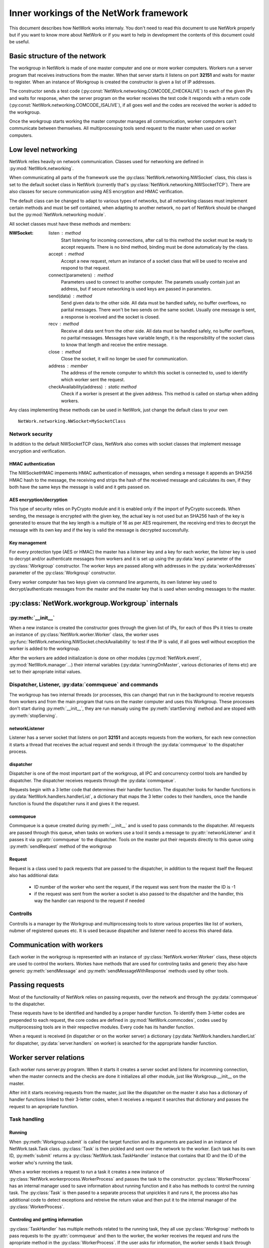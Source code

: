 Inner workings of the NetWork framework
***************************************

This document describes how NetWork works internaly. You don't need to read this document to use NetWork properly but if you want to know more about NetWork or if you want to help in development the contents of this document could be useful.

Basic structure of the network
##############################

The workgroup in NetWork is made of one master computer and one or more worker computers.  Workers run a server program that receives instructions from the master. When that server starts it listens on port **32151** and waits for master to register.
When an instance of Workgroup is created the constructor is given a list of IP addresses. 

The constructor sends a test code (:py:const:`NetWork.networking.COMCODE_CHECKALIVE`) to each of the given IPs and waits for response, when the server program on the worker receives the test code it responds with a return code (:py:const:`NetWork.networking.COMCODE_ISALIVE`), if all goes well and the codes are received the worker is added to the workgroup.

Once the workgroup starts working the master computer manages all communication, worker computers can't communicate between themselves. All multiprocessing tools send request to the master when used on worker computers.

Low level networking
####################

NetWork relies heavily on network communication. Classes used for networking are defined in :py:mod:`NetWork.networking`.

When communicating all parts of the framework use the :py:class:`NetWork.networking.NWSocket` class, this class is set to the default socket class in NetWork (currently that's :py:class:`NetWork.networking.NWSocketTCP`). There are also classes for secure communication using AES encryption and HMAC verification.

The default class can be changed to adapt to various types of networks, but all networking classes must implement certain methods and must be self contained, when adapting to another network, no part of NetWork should be changed but the :py:mod:`NetWork.networking module`.

All socket classes must have these methods and members:

:NWSocket:
  
  listen : method
    Start listening for incoming connections, after call to this method the socket must be ready to accept requests. There is no bind method, binding must be done automaticaly by the class.

  accept : method
    Accept a new request, return an instance of a socket class that will be used to receive and respond to that request.

  connect(parameters) : method
    Parameters used to connect to another computer. The paramets usually contain just an address, but if secure networking is used keys are passed in parameters.

  send(data) : method
    Send given data to the other side. All data must be handled safely, no buffer overflows, no parital messages. There won't be two sends on the same socket. Usually one message is sent, a response is received and the socket is closed.

  recv : method
    Receive all data sent from the other side. All data must be handled safely, no buffer overflows, no parital messages. Messages have variable length, it is the responsibility of the socket class to know that length and receive the entire message.

  close : method
    Close the socket, it will no longer be used for communication.

  address : member
    The address of the remote computer to whitch this socket is connected to, used to identify which worker sent the request.

  checkAvailability(address) : static method
    Check if a worker is present at the given address. This method is called on startup when adding workers.

Any class implementing these methods can be used in NetWork, just change the default class to your own
::

    NetWork.networking.NWSocket=MySocketClass

Network security
----------------
In addition to the default NWSocketTCP class, NetWork also comes with socket classes that implement message encryption and verification.

HMAC authentication
===================
The NWSocketHMAC impements HMAC authentication of messages, when sending a message it appends an SHA256 HMAC hash to the message, the receiving end strips the hash of the received message and calculates its own, if they both have the same keys the message is valid and it gets passed on.

AES encryption/decryption
=========================
This type of security relies on PyCrypto module and it is enabled only if the import of PyCrypto succeeds. When sending, the message is encrypted with the given key, the actual key is not used but an SHA256 hash of the key is generated to ensure that the key length is a multiple of 16 as per AES requirement, the receiving end tries to decrypt the message with its own key and if the key is valid the message is decrypted successfully.

Key management
==============
For every protection type (AES or HMAC) the master has a listener key and a key for each worker, the listner key is used to decrypt and/or authenticate messages from workers and it is set up using the :py:data:`keys` parameter of the :py:class:`Workgroup` constructor. The worker keys are passed allong with addresses in the :py:data:`workerAddresses` parameter of the :py:class:`Workgroup` constructor.

Every worker computer has two keys given via command line arguments, its own listener key used to decrypt/authenticate messages from the master and the master key that is used when sending messages to the master.

	
:py:class:`NetWork.workgroup.Workgroup` internals
#################################################


:py:meth:`__init__`
-------------------
When a new instance is created the constructor goes through the given list of IPs, for each of thos IPs it tries to create an instance of :py:class:`NetWork.worker.Worker` class, the worker uses :py:func:`NetWork.networking.NWSocket.checkAvailability` to test if the IP is valid, if all goes well without exception the worker is added to the workgroup.

After the workers are added initialization is done on other modules (:py:mod:`NetWork.event`, :py:mod:`NetWork.manager`...) their internal variables (:py:data:`runningOnMaster`, various dictionaries of items etc) are set to their apropriate initial values.

Dispatcher, Listener, :py:data:`commqueue` and commands
-------------------------------------------------------
The workgroup has two internal threads (or processes, this can change) that run in the background to receive requests from workers and from the main program that runs on the master computer and uses this Workgroup. These processes don't start during :py:meth:`__init__`, they are run manualy using the :py:meth:`startServing` method and are stoped with :py:meth:`stopServing`.

networkListener
===============
Listener has a server socket that listens on port **32151** and accepts requests from the workers, for each new connection it starts a thread that receives the actual request and sends it through the :py:data:`commqueue` to the dispatcher process.

dispatcher
==========
Dispatcher is one of the most important part of the workgroup, all IPC and concurrency control tools are handled by dispatcher. The dispatcher receives requests through the :py:data:`commqueue`.

Requests begin with a 3 letter code that determines their handler function. The dispatcher looks for handler functions in :py:data:`NetWork.handlers.handlerList`, a dictionary that maps the 3 letter codes to their handlers, once the handle function is found the dispatcher runs it and gives it the request.

commqueue
=========
Commqueue is a queue created during :py:meth:`__init__` and is used to pass commands to the dispatcher. All requests are passed through this queue, when tasks on workers use a tool it sends a message to :py:attr:`networkListener` and it passes it via :py:attr:`commqueue` to the dispatcher. Tools on the master put their requests directly to this queue using :py:meth:`sendRequest` method of the workgroup

Request
=======
Request is a class used to pack requests that are passed to the dispatcher, in addition to the request itself the Request also has additional data:
  
  * ID number of the worker who sent the request, if the request was sent from the master the ID is -1
  * if the request was sent from the worker a socket is also passed to the dispatcher and the handler, this way the handler can respond to the request if needed
  

Controlls
---------
Controlls is a manager by the Workgroup and multiprocessing tools to store various properties like list of workers, nubmer of registered queues etc. It is used because dispatcher and listener need to access this shared data.

Communication with workers
##############################
Each worker in the workgroup is represented with an instance of :py:class:`NetWork.worker.Worker` class, these objects are used to control the workers. Workes have methods that are used for controling tasks and generic they also have generic :py:meth:`sendMessage` and :py:meth:`sendMessageWithResponse` methods used by other tools.

Passing requests
################
Most of the functionality of NetWork relies on passing requests, over the network and through the :py:data:`commqueue` to the dispatcher.

These requests have to be identified and handled by a proper handler function. To identify them 3-letter codes are prepended to each request, the core codes are defined in :py:mod:`NetWork.commcodes`, codes used by multiprocessing tools are in their respective modules. Every code has its handler function.

When a request is received (in dispatcher or on the worker server) a dictionary (:py:data:`NetWork.handlers.handlerList` for dispatcher, :py:data:`server.handlers` on worker) is searched for the appropriate handler function.

Worker server relations
#######################
Each worker runs server.py program. When it starts it creates a server socket and listens for incomming connection, when the master connects and the checks are done it initializes all other module, just like Workgroup.__init__ on the master.

After init it starts receiving requests from the master, just like the dispatcher on the master it also has a dictionary of handler functions linked to their 3-letter codes, when it receives a request it searches that dictionary and passes the request to an apropriate function.

Task handling
-------------

Running
=======
When :py:meth:`Workgroup.submit` is called the target function and its arguments are packed in an instance of NetWork.task.Task class. :py:class:`Task` is then pickled and sent over the network to the worker. Each task has its own ID, :py:meth:`submit` returns a :py:class:`NetWork.task.TaskHandler` instance that contains that ID and the ID of the worker who's running the task.

When a worker receives a request to run a task it creates a new instance of :py:class:`NetWork.workerprocess.WorkerProcess` and passes the task to the constructor. :py:class:`WorkerProcess` has an internal manager used to save information about running function and it also has methods to control the running task. The :py:class:`Task` is then pased to a separate process that unpickles it and runs it, the process also has additional code to detect exceptions and retreive the return value and then put it to the internal manager of the :py:class:`WorkerProcess`.

Controling and getting information
==================================
:py:class:`TaskHandler` has multiple methods related to the running task, they all use :py:class:`Workgroup` methods to pass requests to the :py:attr:`commqueue` and then to the worker, the worker receives the request and runs the apropriate method in the :py:class:`WorkerProcess`. If the user asks for information, the worker sends it back through the socket and handler passes it through a queue that is automaticaly created by :py:class:`TaskHandler methods`.



Multiprocessing tools
#####################
Despite serving difrent purposes all multiprocessing tools have some common properties. 
Each instance of a tool has its own integer ID, every queue, lock, manager or event has its own ID. When requests are sent to the dispatcher an ID is also sent to identify which item is used.

Most of them also have local dictionaries containing stuff that is used to handle them localy, for example - for every :py:class:`NWQueue` an instance of :py:class:`multiprocessing.Queue` is added to :py:data:`NetWork.queue.queues` dictionary on every computer in the workgroup, and the position of those queues in the dictionary is determined by the ID of the particular :py:class:`NWQueue`.
They use :py:meth:`Workgroup.sendRequest` and :py:meth:`Worker.sendRequest` to communicate with workgroup and workers`

Events
------
Registration
============
Events are created with :py:meth:`Workgroup.registerEvent`, when it's called a register event command is put on the :py:data:`commqueue` and the handler sends a register event message to all workers, along with the message an event ID is passed. On the workers and on the master a new instance of :py:class:`multiprocessing.Event` is added to :py:data:`NetWork.event.events` dictionary.

Waiting
=======
The :py:meth:`NWEvent.wait` method looks the same on both the master and the worker, it simply runs wait method of the apropriate event in :py:data`NetWork.event.events` dictionary.

Set
===
Set is different depending on whether it's run on master or the worker. On the master it passes set event mesage allong with the ID through the :py:data:`commqueue`, on the worker it connects to the listener on the master and send it the message.

In both cases the dispatcher receives the message through the :py:data:`commqueue`, it sends set event message to all workers and sets the local event on the  master.

Locks
-----
Registration
============
Locks are created with :py:meth:`Workgroup.registerLock`, when it's called a register lock command is put on the :py:data:`commqueue` and the handler sends a register lock message to all workers. On the master a new instance of :py:class:`NetWork.lock.MasterLockHandler` is added to :py:class`NetWork.lock.lockHandlers` dictionary. On the master and the workers, a new instance of :py:class:`multiprocessing.Lock` is added :py:data:`NetWork.lock.locks` dictionary, after that it's acquired.

:py:class:`MasterLockHandler`
=============================
A class that is used on the master to hold information about locks, each lock has one. It has a boolean value telling whether the lock is locked and it has a list of waiters that tried to acquire the lock when it was locked.

Acquiring
=========
When :py:meth:`NWLock.acquire` is called it sends a message to the dispacher (through the network if on worker or through the :py:data:`commqueue` if on master) that it wants to acquire the lock, after that it runs the acquire method on the apropriate lock in :py:data:`NetWork.lock.locks`.

When dispatcher receives the message it check apropriate :py:class:`MasterLockHandler` in :py:data:`NetWork.lock.lockHandlers`, :py:class:`MasterLockHandler` has a boolean value telling whether its locked. If it is not locked, a release lock message is sent to the worker that tried to acquire the lock, when the message is received the appropriate lock in :py:data:`NetWork.lock.locks` is released and the process that called acquire on it continues its work. 

If the master called acquire and the lock is unlocked then a lock in :py:data:`NetWork.lock.locks` on the master is released. 

If :py:class:`MasterLockHandler` is locked the requester ID is added to the waiting list until the lock is released.

Releasing
=========
A message is sent to the dispatcher (network or :py:data:`commqueue`) to release the lock. When releasing it checks the waiter list in :py:class:`MasterLockHandler`, if there are waiters it gets the ID of the first one, if the ID is -1 (master ID) the local lock on :py:data:`NetWork.lock.locks` is released, for other IDs a message is sent to the worker to release the lock, when the worker receives the message it releases the required lock.

Managers
--------
Registration
============
Managers are created with :py:meth:`Workgroup.registerManager`. A message is sent through the :py:data:`commqueue` and a new   :py:class:`multiprocessing.manager.dict` is added to :py:data:`NetWork.mananager.managers` on the master, no registration is performed on the workers.

Setting items
=============
When :py:meth:`NWManager.setItem` is called a request is sent to the dispatcher (network or :py:data:`commqueue`) with the manager ID, item key and the new value, when the dispatcher receives the message it sets that item to a new value on the local manager in :py:data:`NetWork.manager.managers`

Getting items
=============
If :py:meth:`NWManager.getItem` is called on the master it simply reads it from :py:data:`NetWork.manager.managers`. If it's called on the worker it sends the request over the network and the dispatcher responds with the value of that item through the same socket.

Queues
------
Registration
============
Queues are created with :py:meth:`Workgroup.registerQueue`, a message is sent through the :py:data:`commqueue`. On the master and the workers a new instance of :py:class:`multiprocessing.Queue` is added to :py:data:`NetWork.queue.queues` dictionary. On the master a new instance of :py:data:`NetWork.queue.MasterQueue` handler is added to :py:data:`NetWork.queue.queueHandlers`.

:py:class:`MasterQueueHandler`
==============================
A class that is used on the master to hold information about queues, each queue has one. It contains two lists, :py:attr:`items` and :py:attr:`waiters`. When an item is put on the queue it's added to the items list, when :py:meth:`get` is called the requester is added to the waiters list. :py:class:`MasterQueueHandler` has a distribute method that check these lists and if both items and waiters are available it sends the first available item to the first waiter.

Getting items
=============
The worker (or master) sends a get request allong with the queue ID and calls :py:meth:`get` on the local queue. The dispatcher receives request, adds the worker to the waiter list and calls :py:meth:`distribute`.

Putting items
=============
A put item request is sent to dispatcher (network or :py:data:`commqueue`), it adds that item to the item list on the appropriate :py:class:`MasterQueueHandler`, after adding the item it calls its :py:meth:`distribute` method.

Distribution
============
If the waiters and items list of :py:class:`MasterQueueHandler` are not empty it sends the first item from the items list to the first worker on the waiters list, the worker receives the item and puts it to an aprropriate queue in :py:data:`NetWork.queue.queues`, it the waiter is master dispatcher just puts the item on a local queue in :py:data:`NetWork.queue.queues`.

Semaphores
----------
Registration
============
Semaphores are created with :py:meth:`Workgroup.registerSemaphore`, when it's called a register semaphore command is put on the :py:data:`commqueue` and the handler sends a register semaphore message to all workers. On the master a new instance of :py:class:`NetWork.semaphore.MasterSemaphoreHandler` is added to :py:class`NetWork.semaphore.semaphoreHandlers` dictionary. On the master and the workers, a new instance of :py:class:`multiprocessing.Semaphore` is added :py:data:`NetWork.semaphore.semaphores` dictionary. All created :py:class:`multiprocessing.Semaphore` have the counter value given to
:py:meth:`Workgroup.registerSemaphore`, and upong creation they a loop acquires them to set their counter to zero. 

:py:class:`MasterSemaphoreHandler`
==================================
A class that is used on the master to hold information about semaphores, each semaphore has one. It has a counter value, and it has a list of waiters that tried to acquire the semaphore when the counter was zero.

Acquiring
=========
When :py:meth:`NWSemaphore.acquire` is called it sends a message to the dispacher (through the network if on worker or through the :py:data:`commqueue` if on master) that it wants to acquire the semaphore, after that it runs the acquire method on the apropriate semaphore in :py:data:`NetWork.semaphore.semaphores`.

When dispatcher receives the message it checks apropriate :py:class:`MasterSemaphoreHandler` in :py:data:`NetWork.semaphore.semaphoreHandlers`, :py:class:`MasterSemaphoreHandler` has a counter value telling whether the semaphore can be acquired. If it is greater than zero it gets decremented, a release semaphore message is sent to the worker that tried to acquire the semaphore, when the message is received the appropriate semaphore in :py:data:`NetWork.semaphore.semaphores` is released and the process that called acquire on it continues its work. 

If the master called acquire and the counter is greather than zero the counter gets decremented and then a semaphore in :py:data:`NetWork.semaphore.semaphores` on the master is released. 

If the counter is zero the requester ID is added to the waiting list until the semaphore is released.

Releasing
=========
A message is sent to the dispatcher (network or :py:data:`commqueue`) to release the semaphore. When releasing it checks the waiter list in :py:class:`MasterSemaphoreHandler`, if there are waiters it gets the ID of the first one, if the ID is -1 (master ID) the local semaphore on :py:data:`NetWork.semaphore.semaphores` is released, for other IDs a message is sent to the worker to release the semaphore, when the worker receives the message it releases the required semaphore. If there are no waiter the counter gets increased.
